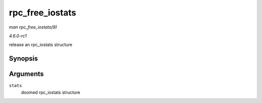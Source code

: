
.. _API-rpc-free-iostats:

================
rpc_free_iostats
================

*man rpc_free_iostats(9)*

*4.6.0-rc1*

release an rpc_iostats structure


Synopsis
========

.. c:function:: void rpc_free_iostats( struct rpc_iostats * stats )

Arguments
=========

``stats``
    doomed rpc_iostats structure
